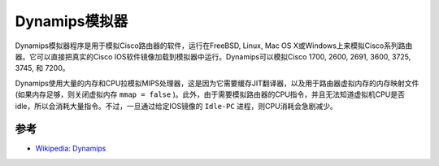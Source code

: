 .. _dynamips:

===============
Dynamips模拟器
===============

Dynamips模拟器程序是用于模拟Cisco路由器的软件，运行在FreeBSD, Linux, Mac OS X或Windows上来模拟Cisco系列路由器。它可以直接把真实的Cisco IOS软件镜像加载到模拟器中运行。Dynamips可以模拟Cisco 1700, 2600, 2691, 3600, 3725, 3745, 和 7200。

Dynamips使用大量的内存和CPU拉模拟MIPS处理器，这是因为它需要缓存JIT翻译器，以及用于路由器虚拟内存的内存映射文件(如果内存足够，则关闭虚拟内存 ``mmap = false`` )。此外，由于需要模拟路由器的CPU指令，并且无法知道虚拟机CPU是否idle，所以会消耗大量指令。不过，一旦通过给定IOS镜像的 ``Idle-PC`` 进程，则CPU消耗会急剧减少。

参考
=====

- `Wikipedia: Dynamips <https://en.wikipedia.org/wiki/Dynamips>`_

